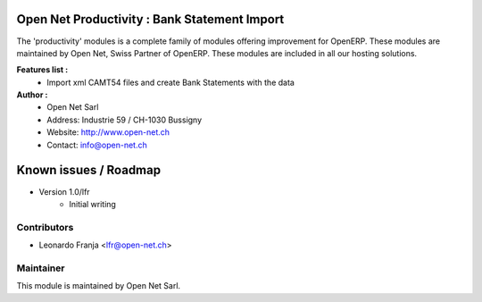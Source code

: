 .. image:: https://img.shields.io/badge/licence-AGPL--3-blue.svg
    :alt: License: AGPL-3

Open Net Productivity : Bank Statement Import
================================================================

The 'productivity' modules is a complete family of modules offering improvement for OpenERP.
These modules are maintained by Open Net, Swiss Partner of OpenERP.
These modules are included in all our hosting solutions.

**Features list :**
    * Import xml CAMT54 files and create Bank Statements with the data

**Author :** 
    * Open Net Sarl
    * Address: Industrie 59 / CH-1030 Bussigny
    * Website: http://www.open-net.ch
    * Contact: info@open-net.ch


Known issues / Roadmap
======================

* Version 1.0/lfr
    * Initial writing


Contributors
------------

* Leonardo Franja <lfr@open-net.ch>

Maintainer
----------

.. image:: http://open-net.ch/logo.png
   :alt: Open Net Sarl
   :target: http://open-net.ch

This module is maintained by Open Net Sarl.
